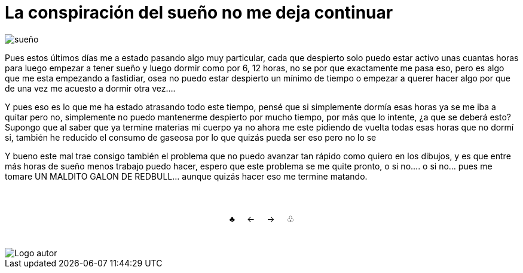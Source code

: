 = La conspiración del sueño no me deja continuar

:hp-tags: aleatorio

image::https://dl.dropboxusercontent.com/u/71565615/umidrows.png["sueño",align="center"]

Pues estos últimos días me a estado pasando algo muy particular, cada que despierto solo puedo estar activo unas cuantas horas para luego empezar a tener sueño y luego dormir como por 6, 12 horas, no se por que exactamente me pasa eso, pero es algo que me esta empezando a fastidiar, osea no puedo estar despierto un mínimo de tiempo o empezar a querer hacer algo por que de una vez me acuesto a dormir otra vez.... 

Y pues eso es lo que me ha estado atrasando todo este tiempo, pensé que si simplemente dormía esas horas ya se me iba a quitar pero no, simplemente no puedo mantenerme despierto por mucho tiempo, por más que lo intente, ¿a que se deberá esto? Supongo que al saber que ya termine materias mi cuerpo ya no ahora me este pidiendo de vuelta todas esas horas que no dormí si, también he reducido el consumo de gaseosa por lo que quizás pueda ser eso pero no lo se

Y bueno este mal trae consigo también el problema que no puedo avanzar tan rápido como quiero en los dibujos, y es que entre más horas de sueño menos trabajo puedo hacer, espero que este problema se me quite pronto, o si no.... o si no... pues me tomare UN MALDITO GALON DE REDBULL... aunque quizás hacer eso me termine matando.


++++
<html>
<head>
<style>
ul.pagination {
    display: inline-block;
    padding: 0;
    margin: 0;
}

ul.pagination li {display: inline;}

ul.pagination li a {
    color: black;
    float: left;
    padding: 40px 10px;
    text-decoration: none;
}
</style>
</head>
<body>
<center>
<ul class="pagination" >
  <li><a class="active" href="https://meuray.github.io/2016/07/01/El-Fantastico-Anticuario-de-Emily-Pink-01.html">♣</a></li>
  <li><a class="active" href="https://meuray.github.io/2016/07/01/El-Fantastico-Anticuario-de-Emily-Pink-01.html"> ← </a></li>
  <li><a class="active" href="https://meuray.github.io/2016/06/29/El-primer-articulo-de-este-blog-no-tendra-mucha-informacion.html#">→ </a></li>
  <li><a class="active" href="https://meuray.github.io/2016/06/29/El-primer-articulo-de-este-blog-no-tendra-mucha-informacion.html#"> ♧ </a></li>
</ul>
</center>

</body>
</html>

++++







image::https://2.bp.blogspot.com/-0-jmFiJGO1s/V3XsRCbbunI/AAAAAAAADkw/RT9bdANlWREhfBmE-6mWZpLJK7n8Yca7QCLcB/s1600/autorlogo1.png["Logo autor",align="center"]